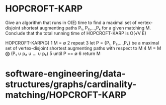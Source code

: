 * HOPCROFT-KARP

Give an algorithm that runs in O(E) time to find a maximal set of
vertex-disjoint shortest augmenting paths P₁, P₂,...,Pₖ for a given
matching M. Conclude that the total running time of HOPCROFT-KARP is
O(√V E)

HOPCROFT-KARP(G) 1 M = ∅ 2 repeat 3 let P = {P₁, P₂,...,Pₖ} be a maximal
set of vertex-disjoint shortest augmenting paths with respect to M 4 M =
M ⨂ (P₁ ∪ p₂ ∪ ... ∪ pₖ) 5 until P == ∅ 6 return M

* software-engineering/data-structures/graphs/cardinality-matching/HOPCROFT-KARP
